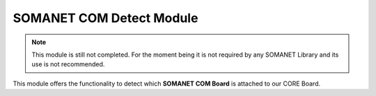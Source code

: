 ==========================
SOMANET COM Detect Module
==========================

.. note:: This module is still not completed. For the moment being it is not required by any SOMANET Library and its use is not recommended. 

.. contents:: In this document
    :backlinks: none
    :depth: 3

This module offers the functionality to detect which **SOMANET COM Board** is attached to our CORE Board.

